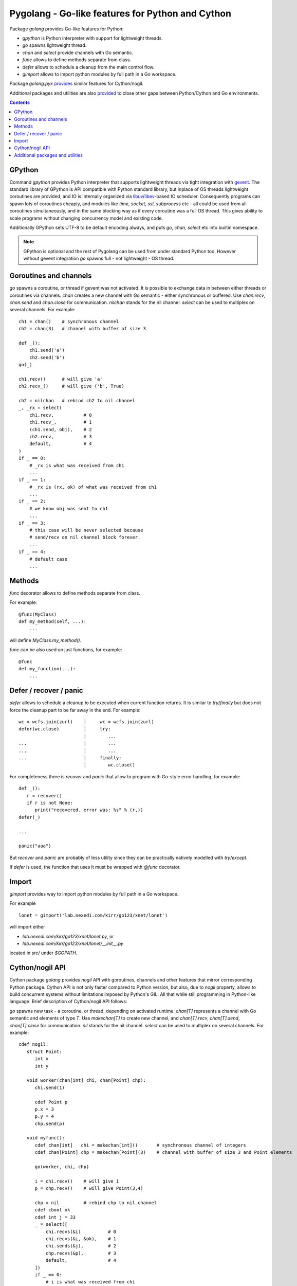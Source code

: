 ===================================================
 Pygolang - Go-like features for Python and Cython
===================================================

Package `golang` provides Go-like features for Python:

- `gpython` is Python interpreter with support for lightweight threads.
- `go` spawns lightweight thread.
- `chan` and `select` provide channels with Go semantic.
- `func` allows to define methods separate from class.
- `defer` allows to schedule a cleanup from the main control flow.
- `gimport` allows to import python modules by full path in a Go workspace.

Package `golang.pyx` provides__ similar features for Cython/nogil.

__ `Cython/nogil API`_

Additional packages and utilities are also provided__ to close other gaps
between Python/Cython and Go environments.

__ `Additional packages and utilities`_



.. contents::
   :depth: 1


GPython
-------

Command `gpython` provides Python interpreter that supports lightweight threads
via tight integration with gevent__. The standard library of GPython is API
compatible with Python standard library, but inplace of OS threads lightweight
coroutines are provided, and IO is internally organized via
libuv__/libev__-based IO scheduler. Consequently programs can spawn lots of
coroutines cheaply, and modules like `time`, `socket`, `ssl`, `subprocess` etc -
all could be used from all coroutines simultaneously, and in the same blocking way
as if every coroutine was a full OS thread. This gives ability to scale programs
without changing concurrency model and existing code.

__ http://www.gevent.org/
__ http://libuv.org/
__ http://software.schmorp.de/pkg/libev.html


Additionally GPython sets UTF-8 to be default encoding always, and puts `go`,
`chan`, `select` etc into builtin namespace.

.. note::

   GPython is optional and the rest of Pygolang can be used from under standard Python too.
   However without gevent integration `go` spawns full - not lightweight - OS thread.


Goroutines and channels
-----------------------

`go` spawns a coroutine, or thread if gevent was not activated. It is possible to
exchange data in between either threads or coroutines via channels. `chan`
creates a new channel with Go semantic - either synchronous or buffered. Use
`chan.recv`, `chan.send` and `chan.close` for communication. `nilchan`
stands for the nil channel. `select` can be used to multiplex on several
channels. For example::

    ch1 = chan()    # synchronous channel
    ch2 = chan(3)   # channel with buffer of size 3

    def _():
        ch1.send('a')
        ch2.send('b')
    go(_)

    ch1.recv()      # will give 'a'
    ch2.recv_()     # will give ('b', True)

    ch2 = nilchan   # rebind ch2 to nil channel
    _, _rx = select(
        ch1.recv,           # 0
        ch1.recv_,          # 1
        (ch1.send, obj),    # 2
        ch2.recv,           # 3
        default,            # 4
    )
    if _ == 0:
        # _rx is what was received from ch1
        ...
    if _ == 1:
        # _rx is (rx, ok) of what was received from ch1
        ...
    if _ == 2:
        # we know obj was sent to ch1
        ...
    if _ == 3:
        # this case will be never selected because
        # send/recv on nil channel block forever.
        ...
    if _ == 4:
        # default case
        ...

Methods
-------

`func` decorator allows to define methods separate from class.

For example::

  @func(MyClass)
  def my_method(self, ...):
      ...

will define `MyClass.my_method()`.

`func` can be also used on just functions, for example::

  @func
  def my_function(...):
      ...


Defer / recover / panic
-----------------------

`defer` allows to schedule a cleanup to be executed when current function
returns. It is similar to `try`/`finally` but does not force the cleanup part
to be far away in the end. For example::

   wc = wcfs.join(zurl)    │     wc = wcfs.join(zurl)
   defer(wc.close)         │     try:
                           │        ...
   ...                     │        ...
   ...                     │        ...
   ...                     │     finally:
                           │        wc.close()

For completeness there is `recover` and `panic` that allow to program with
Go-style error handling, for example::

   def _():
      r = recover()
      if r is not None:
         print("recovered. error was: %s" % (r,))
   defer(_)

   ...

   panic("aaa")

But `recover` and `panic` are probably of less utility since they can be
practically natively modelled with `try`/`except`.

If `defer` is used, the function that uses it must be wrapped with `@func`
decorator.


Import
------

`gimport` provides way to import python modules by full path in a Go workspace.

For example

::

    lonet = gimport('lab.nexedi.com/kirr/go123/xnet/lonet')

will import either

- `lab.nexedi.com/kirr/go123/xnet/lonet.py`, or
- `lab.nexedi.com/kirr/go123/xnet/lonet/__init__.py`

located in `src/` under `$GOPATH`.


Cython/nogil API
----------------

Cython package `golang` provides *nogil* API with goroutines, channels and
other features that mirror corresponding Python package. Cython API is not only
faster compared to Python version, but also, due to *nogil* property, allows to
build concurrent systems without limitations imposed by Python's GIL. All that
while still programming in Python-like language. Brief description of
Cython/nogil API follows:

`go` spawns new task - a coroutine, or thread, depending on activated runtime.
`chan[T]` represents a channel with Go semantic and elements of type `T`.
Use `makechan[T]` to create new channel, and `chan[T].recv`, `chan[T].send`,
`chan[T].close` for communication. `nil` stands for the nil channel. `select`
can be used to multiplex on several channels. For example::

   cdef nogil:
      struct Point:
         int x
         int y

      void worker(chan[int] chi, chan[Point] chp):
         chi.send(1)

         cdef Point p
         p.x = 3
         p.y = 4
         chp.send(p)

      void myfunc():
         cdef chan[int]   chi = makechan[int]()       # synchronous channel of integers
         cdef chan[Point] chp = makechan[Point](3)    # channel with buffer of size 3 and Point elements

         go(worker, chi, chp)

         i = chi.recv()    # will give 1
         p = chp.recv()    # will give Point(3,4)

         chp = nil         # rebind chp to nil channel
         cdef cbool ok
         cdef int j = 33
         _ = select([
             chi.recvs(&i)          # 0
             chi.recvs(&i, &ok),    # 1
             chi.sends(&j),         # 2
             chp.recvs(&p),         # 3
             default,               # 4
         ])
         if _ == 0:
             # i is what was received from chi
             ...
         if _ == 1:
             # (i, ok) is what was received from chi
             ...
         if _ == 2:
             # we know j was sent to chi
             ...
         if _ == 3:
             # this case will be never selected because
             # send/recv on nil channel block forever.
             ...
         if _ == 4:
             # default case
             ...

`panic` stops normal execution of current goroutine by throwing a C-level
exception. On Python/C boundaries C-level exceptions have to be converted to
Python-level exceptions with `topyexc`. For example::

   cdef void _do_something() nogil:
      ...
      panic("bug")   # hit a bug

   # do_something is called by Python code - it is thus on Python/C boundary
   cdef void do_something() nogil except +topyexc:
      _do_something()

   def pydo_something():
      with nogil:
         do_something()


See |libgolang.h|_ and |golang.pxd|_ for details of the API.
See also |testprog/golang_pyx_user/|_ for demo project that uses Pygolang in
Cython/nogil mode.

.. |libgolang.h| replace:: `libgolang.h`
.. _libgolang.h: https://lab.nexedi.com/kirr/pygolang/tree/master/golang/libgolang.h

.. |golang.pxd| replace:: `golang.pxd`
.. _golang.pxd: https://lab.nexedi.com/kirr/pygolang/tree/master/golang/_golang.pxd

.. |testprog/golang_pyx_user/| replace:: `testprog/golang_pyx_user/`
.. _testprog/golang_pyx_user/: https://lab.nexedi.com/kirr/pygolang/tree/master/golang/pyx/testprog/golang_pyx_user

--------

Additional packages and utilities
---------------------------------

The following additional packages and utilities are also provided to close gaps
between Python/Cython and Go environments:

.. contents::
   :local:

Concurrency
~~~~~~~~~~~

In addition to `go` and channels, the following packages are provided to help
handle concurrency in structured ways:

- `golang.context` provides contexts to propagate deadlines, cancellation and
  task-scoped values among spawned goroutines [*]_.

- `golang.sync` provides `sync.WorkGroup` to spawn group of goroutines working
  on a common task. It also provides low-level primitives - for example
  `sync.Once`, `sync.WaitGroup` and `sync.Mutex` - that are sometimes useful too.

- `golang.time` provides timers integrated with channels.

.. [*] See `Go Concurrency Patterns: Context`__ for overview.

__ https://blog.golang.org/context


String conversion
~~~~~~~~~~~~~~~~~

`qq` (import from `golang.gcompat`) provides `%q` functionality that quotes as
Go would do. For example the following code will print name quoted in `"`
without escaping printable UTF-8 characters::

   print('hello %s' % qq(name))

`qq` accepts both `str` and `bytes` (`unicode` and `str` on Python2)
and also any other type that can be converted to `str`.

Package `golang.strconv` provides direct access to conversion routines, for
example `strconv.quote` and `strconv.unquote`.


Benchmarking and testing
~~~~~~~~~~~~~~~~~~~~~~~~

`py.bench` allows to benchmark python code similarly to `go test -bench` and `py.test`.
For example, running `py.bench` on the following code::

    def bench_add(b):
        x, y = 1, 2
        for i in xrange(b.N):
            x + y

gives something like::

    $ py.bench --count=3 x.py
    ...
    pymod: bench_add.py
    Benchmarkadd    50000000        0.020 µs/op
    Benchmarkadd    50000000        0.020 µs/op
    Benchmarkadd    50000000        0.020 µs/op

Package `golang.testing` provides corresponding runtime bits, e.g. `testing.B`.

`py.bench` produces output in `Go benchmark format`__, and so benchmark results
can be analyzed and compared with standard Go tools, for example with
`benchstat`__.
Additionally package `golang.x.perf.benchlib` can be used to load and process
such benchmarking data in Python.

__ https://github.com/golang/proposal/blob/master/design/14313-benchmark-format.md
__ https://godoc.org/golang.org/x/perf/cmd/benchstat

